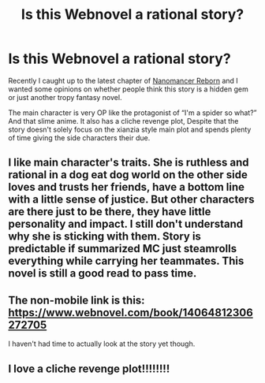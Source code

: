 #+TITLE: Is this Webnovel a rational story?

* Is this Webnovel a rational story?
:PROPERTIES:
:Author: ShotoGun
:Score: 5
:DateUnix: 1583163127.0
:DateShort: 2020-Mar-02
:END:
Recently I caught up to the latest chapter of [[https://m.webnovel.com/book/14064812306272705][Nanomancer Reborn]] and I wanted some opinions on whether people think this story is a hidden gem or just another tropy fantasy novel.

The main character is very OP like the protagonist of “I'm a spider so what?” And that slime anime. It also has a cliche revenge plot, Despite that the story doesn't solely focus on the xianzia style main plot and spends plenty of time giving the side characters their due.


** I like main character's traits. She is ruthless and rational in a dog eat dog world on the other side loves and trusts her friends, have a bottom line with a little sense of justice. But other characters are there just to be there, they have little personality and impact. I still don't understand why she is sticking with them. Story is predictable if summarized MC just steamrolls everything while carrying her teammates. This novel is still a good read to pass time.
:PROPERTIES:
:Author: gonnabedoctor
:Score: 8
:DateUnix: 1583229092.0
:DateShort: 2020-Mar-03
:END:


** The non-mobile link is this: [[https://www.webnovel.com/book/14064812306272705]]

I haven't had time to actually look at the story yet though.
:PROPERTIES:
:Author: Flashbunny
:Score: 3
:DateUnix: 1583204012.0
:DateShort: 2020-Mar-03
:END:


** I love a cliche revenge plot!!!!!!!!
:PROPERTIES:
:Author: TinySystem
:Score: 1
:DateUnix: 1589651211.0
:DateShort: 2020-May-16
:END:
